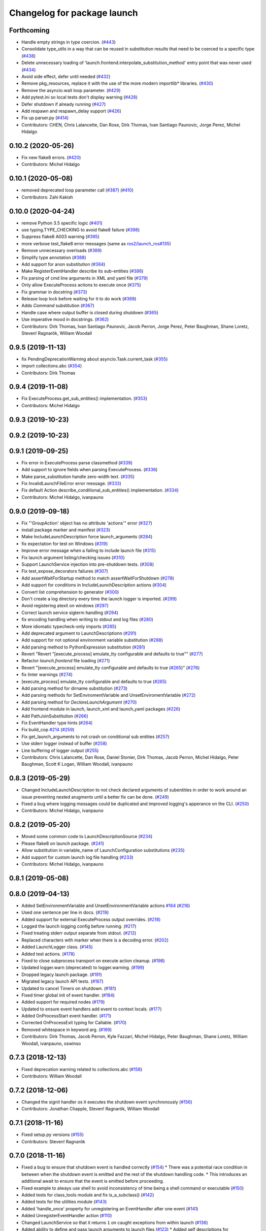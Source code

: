 ^^^^^^^^^^^^^^^^^^^^^^^^^^^^
Changelog for package launch
^^^^^^^^^^^^^^^^^^^^^^^^^^^^

Forthcoming
-----------
* Handle empty strings in type coercion. (`#443 <https://github.com/ros2/launch/issues/443>`_)
* Consolidate type_utils in a way that can be reused in substitution results that need to be coerced to a specific type (`#438 <https://github.com/ros2/launch/issues/438>`_)
* Delete unnecessary loading of 'launch.frontend.interpolate_substitution_method' entry point that was never used (`#434 <https://github.com/ros2/launch/issues/434>`_)
* Avoid side effect, defer until needed (`#432 <https://github.com/ros2/launch/issues/432>`_)
* Remove pkg_resources, replace it with the use of the more modern importlib* libraries. (`#430 <https://github.com/ros2/launch/issues/430>`_)
* Remove the asyncio.wait loop parameter. (`#429 <https://github.com/ros2/launch/issues/429>`_)
* Add pytest.ini so local tests don't display warning (`#428 <https://github.com/ros2/launch/issues/428>`_)
* Defer shutdown if already running (`#427 <https://github.com/ros2/launch/issues/427>`_)
* Add respawn and respawn_delay support (`#426 <https://github.com/ros2/launch/issues/426>`_)
* Fix up parser.py (`#414 <https://github.com/ros2/launch/issues/414>`_)
* Contributors: CHEN, Chris Lalancette, Dan Rose, Dirk Thomas, Ivan Santiago Paunovic, Jorge Perez, Michel Hidalgo

0.10.2 (2020-05-26)
-------------------
* Fix new flake8 errors. (`#420 <https://github.com/ros2/launch/issues/420>`_)
* Contributors: Michel Hidalgo

0.10.1 (2020-05-08)
-------------------
* removed deprecated loop parameter call (`#387 <https://github.com/ros2/launch/issues/387>`_) (`#410 <https://github.com/ros2/launch/issues/410>`_)
* Contributors: Zahi Kakish

0.10.0 (2020-04-24)
-------------------
* remove Python 3.5 specific logic (`#401 <https://github.com/ros2/launch/issues/401>`_)
* use typing.TYPE_CHECKING to avoid flake8 failure (`#398 <https://github.com/ros2/launch/issues/398>`_)
* Suppress flake8 A003 warning (`#395 <https://github.com/ros2/launch/issues/395>`_)
* more verbose test_flake8 error messages (same as `ros2/launch_ros#135 <https://github.com/ros2/launch_ros/issues/135>`_)
* Remove unnecessary overloads (`#389 <https://github.com/ros2/launch/issues/389>`_)
* Simplify type annotation (`#388 <https://github.com/ros2/launch/issues/388>`_)
* Add support for anon substitution (`#384 <https://github.com/ros2/launch/issues/384>`_)
* Make RegisterEventHandler describe its sub-entities (`#386 <https://github.com/ros2/launch/issues/386>`_)
* Fix parsing of cmd line arguments in XML and yaml file (`#379 <https://github.com/ros2/launch/issues/379>`_)
* Only allow ExecuteProcess actions to execute once (`#375 <https://github.com/ros2/launch/issues/375>`_)
* Fix grammar in docstring (`#373 <https://github.com/ros2/launch/issues/373>`_)
* Release loop lock before waiting for it to do work (`#369 <https://github.com/ros2/launch/issues/369>`_)
* Adds `Command` substitution (`#367 <https://github.com/ros2/launch/issues/367>`_)
* Handle case where output buffer is closed during shutdown (`#365 <https://github.com/ros2/launch/issues/365>`_)
* Use imperative mood in docstrings. (`#362 <https://github.com/ros2/launch/issues/362>`_)
* Contributors: Dirk Thomas, Ivan Santiago Paunovic, Jacob Perron, Jorge Perez, Peter Baughman, Shane Loretz, Steven! Ragnarök, William Woodall

0.9.5 (2019-11-13)
------------------
* fix PendingDeprecationWarning about asyncio.Task.current_task (`#355 <https://github.com/ros2/launch/issues/355>`_)
* import collections.abc (`#354 <https://github.com/ros2/launch/issues/354>`_)
* Contributors: Dirk Thomas

0.9.4 (2019-11-08)
------------------
* Fix ExecuteProcess.get_sub_entities() implementation. (`#353 <https://github.com/ros2/launch/issues/353>`_)
* Contributors: Michel Hidalgo

0.9.3 (2019-10-23)
------------------

0.9.2 (2019-10-23)
------------------

0.9.1 (2019-09-25)
------------------
* Fix error in ExecuteProcess parse classmethod (`#339 <https://github.com/ros2/launch/issues/339>`_)
* Add support to ignore fields when parsing ExecuteProcess. (`#336 <https://github.com/ros2/launch/issues/336>`_)
* Make parse_substitution handle zero-width text. (`#335 <https://github.com/ros2/launch/issues/335>`_)
* Fix InvalidLaunchFileError error message. (`#333 <https://github.com/ros2/launch/issues/333>`_)
* Fix default Action describe_conditional_sub_entities() implementation. (`#334 <https://github.com/ros2/launch/issues/334>`_)
* Contributors: Michel Hidalgo, ivanpauno

0.9.0 (2019-09-18)
------------------
* Fix "'GroupAction' object has no attribute 'actions'" error (`#327 <https://github.com/ros2/launch/issues/327>`_)
* install package marker and manifest (`#323 <https://github.com/ros2/launch/issues/323>`_)
* Make IncludeLaunchDescription force launch_arguments (`#284 <https://github.com/ros2/launch/issues/284>`_)
* fix expectation for test on Windows (`#319 <https://github.com/ros2/launch/issues/319>`_)
* Improve error message when a failing to include launch file (`#315 <https://github.com/ros2/launch/issues/315>`_)
* Fix launch argument listing/checking issues (`#310 <https://github.com/ros2/launch/issues/310>`_)
* Support LaunchService injection into pre-shutdown tests. (`#308 <https://github.com/ros2/launch/issues/308>`_)
* Fix test_expose_decorators failures (`#307 <https://github.com/ros2/launch/issues/307>`_)
* Add assertWaitForStartup method to match assertWaitForShutdown (`#278 <https://github.com/ros2/launch/issues/278>`_)
* Add support for conditions in IncludeLaunchDescription actions (`#304 <https://github.com/ros2/launch/issues/304>`_)
* Convert list comprehension to generator (`#300 <https://github.com/ros2/launch/issues/300>`_)
* Don't create a log directory every time the launch logger is imported. (`#299 <https://github.com/ros2/launch/issues/299>`_)
* Avoid registering atexit on windows (`#297 <https://github.com/ros2/launch/issues/297>`_)
* Correct launch service sigterm handling (`#294 <https://github.com/ros2/launch/issues/294>`_)
* fix encoding handling when writing to stdout and log files (`#280 <https://github.com/ros2/launch/issues/280>`_)
* More idiomatic typecheck-only imports (`#285 <https://github.com/ros2/launch/issues/285>`_)
* Add deprecated argument to LaunchDescriptionn (`#291 <https://github.com/ros2/launch/issues/291>`_)
* Add support for not optional environment variable substitution (`#288 <https://github.com/ros2/launch/issues/288>`_)
* Add parsing method to PythonExpression substitution (`#281 <https://github.com/ros2/launch/issues/281>`_)
* Revert "Revert "[execute_process] emulate_tty configurable and defaults to true"" (`#277 <https://github.com/ros2/launch/issues/277>`_)
* Refactor `launch.frontend` file loading (`#271 <https://github.com/ros2/launch/issues/271>`_)
* Revert "[execute_process] emulate_tty configurable and defaults to true (`#265 <https://github.com/ros2/launch/issues/265>`_)" (`#276 <https://github.com/ros2/launch/issues/276>`_)
* fix linter warnings (`#274 <https://github.com/ros2/launch/issues/274>`_)
* [execute_process] emulate_tty configurable and defaults to true (`#265 <https://github.com/ros2/launch/issues/265>`_)
* Add parsing method for dirname substitution (`#273 <https://github.com/ros2/launch/issues/273>`_)
* Add parsing methods for SetEnviromentVariable and UnsetEnviromentVariable (`#272 <https://github.com/ros2/launch/issues/272>`_)
* Add parsing method for `DeclareLaunchArgument` (`#270 <https://github.com/ros2/launch/issues/270>`_)
* Add frontend module in launch, launch_xml and launch_yaml packages (`#226 <https://github.com/ros2/launch/issues/226>`_)
* Add PathJoinSubstitution (`#266 <https://github.com/ros2/launch/issues/266>`_)
* Fix EventHandler type hints (`#264 <https://github.com/ros2/launch/issues/264>`_)
* Fix build_cop `#214 <https://github.com/ros2/launch/issues/214>`_ (`#259 <https://github.com/ros2/launch/issues/259>`_)
* Fix get_launch_arguments to not crash on conditional sub entities (`#257 <https://github.com/ros2/launch/issues/257>`_)
* Use stderr logger instead of buffer (`#258 <https://github.com/ros2/launch/issues/258>`_)
* Line buffering of logger output (`#255 <https://github.com/ros2/launch/issues/255>`_)
* Contributors: Chris Lalancette, Dan Rose, Daniel Stonier, Dirk Thomas, Jacob Perron, Michel Hidalgo, Peter Baughman, Scott K Logan, William Woodall, ivanpauno

0.8.3 (2019-05-29)
------------------
* Changed IncludeLaunchDescription to not check declared arguments of subentities in order to work around an issue preventing nested arugments until a better fix can be done. (`#249 <https://github.com/ros2/launch/issues/249>`_)
* Fixed a bug where logging messages could be duplicated and improved logging's apperance on the CLI. (`#250 <https://github.com/ros2/launch/issues/250>`_)
* Contributors: Michel Hidalgo, ivanpauno

0.8.2 (2019-05-20)
------------------
* Moved some common code to LaunchDescriptionSource (`#234 <https://github.com/ros2/launch/issues/234>`_)
* Please flake8 on launch package. (`#241 <https://github.com/ros2/launch/issues/241>`_)
* Allow substitution in variable_name of LaunchConfiguration substitutions (`#235 <https://github.com/ros2/launch/issues/235>`_)
* Add support for custom launch log file handling (`#233 <https://github.com/ros2/launch/issues/233>`_)
* Contributors: Michel Hidalgo, ivanpauno

0.8.1 (2019-05-08)
------------------

0.8.0 (2019-04-13)
------------------
* Added SetEnvironmentVariable and UnsetEnvironmentVariable actions `#164 <https://github.com/ros2/launch/issues/164>`_ (`#216 <https://github.com/ros2/launch/issues/216>`_)
* Used one sentence per line in docs. (`#219 <https://github.com/ros2/launch/issues/219>`_)
* Added support for external ExecuteProcess output overrides. (`#218 <https://github.com/ros2/launch/issues/218>`_)
* Logged the launch logging config before running. (`#217 <https://github.com/ros2/launch/issues/217>`_)
* Fixed treating stderr output separate from stdout. (`#212 <https://github.com/ros2/launch/issues/212>`_)
* Replaced characters with marker when there is a decoding error. (`#202 <https://github.com/ros2/launch/issues/202>`_)
* Added LaunchLogger class. (`#145 <https://github.com/ros2/launch/issues/145>`_)
* Added test actions. (`#178 <https://github.com/ros2/launch/issues/178>`_)
* Fixed to close subprocess transport on execute action cleanup. (`#198 <https://github.com/ros2/launch/issues/198>`_)
* Updated logger.warn (deprecated) to logger.warning. (`#199 <https://github.com/ros2/launch/issues/199>`_)
* Dropped legacy launch package. (`#191 <https://github.com/ros2/launch/issues/191>`_)
* Migrated legacy launch API tests. (`#167 <https://github.com/ros2/launch/issues/167>`_)
* Updated to cancel Timers on shutdown. (`#181 <https://github.com/ros2/launch/issues/181>`_)
* Fixed timer global init of event handler. (`#184 <https://github.com/ros2/launch/issues/184>`_)
* Added support for required nodes (`#179 <https://github.com/ros2/launch/issues/179>`_)
* Updated to ensure event handlers add event to context locals. (`#177 <https://github.com/ros2/launch/issues/177>`_)
* Added OnProcessStart event handler. (`#171 <https://github.com/ros2/launch/issues/171>`_)
* Corrected OnProcessExit typing for Callable. (`#170 <https://github.com/ros2/launch/issues/170>`_)
* Removed whitespace in keyword arg. (`#169 <https://github.com/ros2/launch/issues/169>`_)
* Contributors: Dirk Thomas, Jacob Perron, Kyle Fazzari, Michel Hidalgo, Peter Baughman, Shane Loretz, William Woodall, ivanpauno, oswinso

0.7.3 (2018-12-13)
------------------
* Fixed deprecation warning related to collections.abc (`#158 <https://github.com/ros2/launch/pull/158>`_)
* Contributors: William Woodall

0.7.2 (2018-12-06)
------------------
* Changed the signit handler os it executes the shutdown event synchronously (`#156 <https://github.com/ros2/launch/issues/156>`_)
* Contributors: Jonathan Chapple, Steven! Ragnarök, William Woodall

0.7.1 (2018-11-16)
------------------
* Fixed setup.py versions (`#155 <https://github.com/ros2/launch/issues/155>`_)
* Contributors: Steven! Ragnarök

0.7.0 (2018-11-16)
------------------
* Fixed a bug to ensure that shutdown event is handled correctly (`#154 <https://github.com/ros2/launch/issues/154>`_)
  * There was a potential race condition in between when the shutdown event is emitted and the rest of the shutdown handling code.
  * This introduces an additional await to ensure that the event is emitted before proceeding.
* Fixed example to always use shell to avoid inconsistency of time being a shell command or executable (`#150 <https://github.com/ros2/launch/issues/150>`_)
* Added tests for class_tools module and fix is_a_subclass() (`#142 <https://github.com/ros2/launch/issues/142>`_)
* Added tests for the utilities module (`#143 <https://github.com/ros2/launch/issues/143>`_)
* Added 'handle_once' property for unregistering an EventHandler after one event (`#141 <https://github.com/ros2/launch/issues/141>`_)
* Added UnregisterEventHandler action (`#110 <https://github.com/ros2/launch/issues/110>`_)
* Changed LaunchService so that it returns ``1`` on caught exceptions from within launch (`#136 <https://github.com/ros2/launch/issues/136>`_)
* Added ability to define and pass launch arguments to launch files (`#123 <https://github.com/ros2/launch/issues/123>`_)
  * Added self descriptions for substitutions
  * Added tracebacks back to the output by default
  * Added new actions for declaring launch arguments
  * Added new method on LaunchDescription which gets all declared arguments within
  * Added ability to pass arguments when including a launch description
  * Added description for local variables used in Node action
  * Added ability to show and pass launch arguments on the command line
  * Added an accessor for the Condition of an Action
  * Signed-off-by: William Woodall <william@osrfoundation.org>
* Added UnsetLaunchConfiguration action and tests (`#134 <https://github.com/ros2/launch/issues/134>`_)
  * Signed-off-by: William Woodall <william@osrfoundation.org>
* Added GroupAction for conditionally including other actions and scoping (`#133 <https://github.com/ros2/launch/issues/133>`_)
  * Signed-off-by: William Woodall <william@osrfoundation.org>
* Added optional name argument to ExecuteProcess (`#129 <https://github.com/ros2/launch/issues/129>`_)
  * Signed-off-by: William Woodall <william@osrfoundation.org>
* Added a new pair of actions for pushing and popping launch configurations (`#128 <https://github.com/ros2/launch/issues/128>`_)
  * Signed-off-by: William Woodall <william@osrfoundation.org>
* Contributors: Dirk Thomas, Jacob Perron, Michael Carroll, William Woodall, dhood

0.6.0 (2018-08-20)
------------------
* Added a way to include other Python launch files (`#122 <https://github.com/ros2/launch/issues/122>`_)
  * Signed-off-by: William Woodall <william@osrfoundation.org>
* Implemented the concept of Action conditions (`#121 <https://github.com/ros2/launch/issues/121>`_)
  * Signed-off-by: William Woodall <william@osrfoundation.org>
* Added IncludeLaunchDescription action (`#120 <https://github.com/ros2/launch/issues/120>`_)
  * fixes `#115 <https://github.com/ros2/launch/issues/115>`_
  * Signed-off-by: William Woodall <william@osrfoundation.org>
* Contributors: William Woodall

0.5.2 (2018-07-17)
------------------
* Made a change to avoid reentrancy of signal handlers (`#99 <https://github.com/ros2/launch/issues/99>`_)
* Ignored warning for builtins A003 (`#100 <https://github.com/ros2/launch/issues/100>`_)
* Fixed exception when launch process with environment variables (`#96 <https://github.com/ros2/launch/issues/96>`_)
* Contributors: Shane Loretz, William Woodall, dhood

0.5.1 (2018-06-27)
------------------
* Changed the behavior when signaling SIGINT to subprocesses on Windows, where it now does SIGTERM instead, because SIGINT causes a ValueError about SIGINT being an unsupported signal number. (`#94 <https://github.com/ros2/launch/issues/94>`_)
* Fixed a bug by avoiding reentrancy in the SIGINT signal handler. (`#92 <https://github.com/ros2/launch/issues/92>`_)
* Various Windows fixes. (`#87 <https://github.com/ros2/launch/issues/87>`_)
  * LaunchService.run() now returns non-0 when there are exceptions in coroutines.
  * Updated ``launch_counters.py`` example for Windows.
  * Fixed a bug that would cause mismatched asyncio loops in some futures.
  * Addressed the fact that ``signal.SIGKILL`` doesn’t exist on Windows, so emulate it in our Event.
  * Fixed an issue that resulted in spurious asyncio errors in LaunchService test.
* Contributors: William Woodall, dhood

0.5.0 (2018-06-19)
------------------
* Fixed a bug where unclosed asyncio loops caused a traceback on the terminal on exit, but only in Python 3.5 (`#85 <https://github.com/ros2/launch/issues/85>`_)
* Changed to use variable typing in comments to support python 3.5 (`#81 <https://github.com/ros2/launch/issues/81>`_)
* New launch API (`#74 <https://github.com/ros2/launch/issues/74>`_)
  * See pull request for more details and links to architecture documentation and the design doc.
* Moved launch source files into launch.legacy namespace (`#73 <https://github.com/ros2/launch/issues/73>`_)
  * This was in preparation for the new launch API.
* [for launch.legacy] fixed a flake8 warning (`#72 <https://github.com/ros2/launch/issues/72>`_)
* [for launch.legacy] set zip_safe to avoid warning during installation (`#71 <https://github.com/ros2/launch/issues/71>`_)
* [for launch.legacy] Fix hang on keyboard interrupt (`#69 <https://github.com/ros2/launch/issues/69>`_)
  * When keyboard interrupt exception occurs loop.run_forever is called. But there is no loop.stop call. This causes a hang.
* Contributors: Devin, Dirk Thomas, William Woodall, dhood
